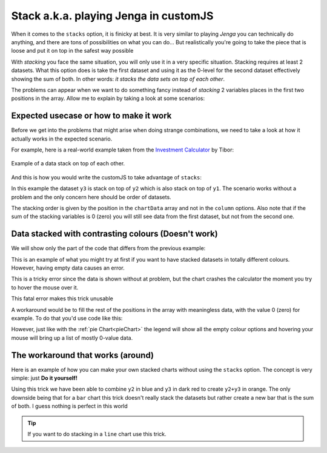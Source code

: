 .. _brokenStacking:
Stack a.k.a. playing Jenga in customJS
======================================

When it comes to the ``stacks`` option, it is finicky at best. It is very similar to playing *Jenga* you can technically do anything, and there are tons of possibilities on what you can do... But realistically you're going to take the piece that is loose and put it on top in the safest way possible 

With *stacking* you face the same situation, you will only use it in a very specific situation. Stacking requires at least 2 datasets. What this option does is take the first dataset and using it as the 0-level for the second dataset effectively showing the sum of both. In other words: *it stacks the data sets on top of each other*.

The problems can appear when we want to do something fancy instead of *stacking* 2 variables places in the first two positions in the array. Allow me to explain by taking a look at some scenarios:

Expected usecase or how to make it work
---------------------------------------

Before we get into the problems that might arise when doing strange combinations, we need to take a look at how it actually works in the expected scenario.

For example, here is a real-world example taken from the `Investment Calculator <https://www.omnicalculator.com/finance/investment>`__ by Tibor:

.. _lineChartIMG:
.. figure:: stackChart.png
   :scale: 70%
   :alt: Example of stacking data
   :align: center

   Example of a data stack on top of each other.

And this is how you would write the customJS to take advantage of ``stacks``:

.. code-block:: javascript
    :linenos:

    'use strict';

    omni.onResult(['a','b','offset1'],function(ctx){
    var chartData = [],
        offset1 = ctx.getNumberValue('offset1'),
        a = ctx.getNumberValue('a'),
        b = ctx.getNumberValue('b'),
        onePoint =[],
        y1, y2, y3,
        nSteps = 50,
        iterStep = mathjs.abs(a-b)/(nSteps-1);
    for(var i = a; i <= b; i += iterStep){  
        y1 = mathjs.round(mathjs.sin(i)+offset1, 2);
        y2 = mathjs.round(mathjs.cos(i)*i/5+offset1, 2);
        y3 = mathjs.round(mathjs.tan(mathjs.sin(i+2))+offset1, 2);
        onePoint = [mathjs.format(i,2), y1, y2, y3];
        chartData.push(onePoint);
    }
    ctx.addChart({type: 'area',
                  labels: ['x','y1','y2','y3'],
                  data: chartData,
                  stacks: [{columns : [1,2,3] ,sumLabel: "Sum of Bars"}],
                  title: "Chart",
                  afterVariable: "",
                  alwaysShown: false
                });
    });

In this example the dataset ``y3`` is stack on top of ``y2`` which is also stack on top of ``y1``. The scenario works without a problem and the only concern here should be order of datasets.  

The stacking order is given by the position in the ``chartData`` array and not in the ``column`` options. Also note that if the sum of the stacking variables is 0 (zero) you will still see data from the first dataset, but not from the second one.

Data stacked with contrasting colours (Doesn't work)
----------------------------------------------------

We will show only the part of the code that differs from the previous example:

.. code-block:: javascript
    :lineno-start: 15
    
    [..]
        onePoint = [mathjs.format(i,2), y1,,,,,, y2,,, y3];
        chartData.push(onePoint);
    }
    ctx.addChart({type: 'area',
                  labels: ['x','y1',,,,,,'y2',,,'y3'],
                  data: chartData,
                  stacks: [{columns : [1,7,10] ,sumLabel: "Sum of Bars"}],
                    [..]

This is an example of what you might try at first if you want to have stacked
datasets in totally different colours. However, having empty data causes an
error. 

This is a tricky error since the data is shown without at problem, but the
chart crashes the calculator the moment you try to hover the mouse over it.

This fatal error makes this trick unusable

A workaround would be to fill the rest of the positions in the array with
meaningless data, with the value 0 (zero) for example. To do that you'd use
code like this:

.. code-block:: javascript
    :lineno-start: 15
    
    [..]
        onePoint = [mathjs.format(i,2), y1,0,0,0,0,0, y2,0,0, y3];
        chartData.push(onePoint);
    }
    ctx.addChart({type: 'area',
                  labels: ['x','y1',' ',' ',' ',' ',' ','y2',' ',' ','y3'],
                  data: chartData,
                  stacks: [{columns : [1,7,10] ,sumLabel: "Sum of Bars"}],
                    [..]

However, just like with the :ref:`pie Chart<pieChart>` the legend will show all the empty colour options and hovering your mouse will bring up a list of mostly 0-value data. 


The workaround that works (around)
----------------------------------

Here is an example of how you can make your own stacked charts without using the ``stacks`` option. The concept is very simple: just **Do it yourself!**

.. code-block:: javascript
    :linenos:

    'use strict';

    omni.onResult(['a','b','offset1'],function(ctx){
    var chartData = [],
        offset1 = ctx.getNumberValue('offset1'),
        a = ctx.getNumberValue('a'),
        b = ctx.getNumberValue('b'),
        onePoint =[],
        y1, y2, y3,
        nSteps = 50,
        iterStep = mathjs.abs(a-b)/(nSteps-1);
    for(var i = a; i <= b; i += iterStep){  
      y3 = mathjs.round(mathjs.tan(mathjs.sin(i+2))+offset1, 2)/3;
      y2 = mathjs.round(mathjs.cos(i)*i/5+offset1, 2);
      onePoint = [mathjs.format(i,2),, y2, y3];
      onePoint = [mathjs.format(i,2),,y2,,,,,,y2+y3,,, y3];
      chartData.push(onePoint);
    }
    ctx.addChart({type: 'area',
                  labels: ['x',,'y2',,,,,,'y2+y3',,,'y3'],
                  data: chartData,
                  title: "Chart",
                  afterVariable: "",
                  alwaysShown: false
                });
    });

Using this trick we have been able to combine ``y2`` in blue and ``y3`` in dark red to create ``y2+y3`` in orange. The only downside being that for a ``bar`` chart this trick doesn't really stack the datasets but rather create a new bar that is the sum of both. I guess nothing is perfect in this world

.. tip::
    If you want to do stacking in a ``line`` chart use this trick.
